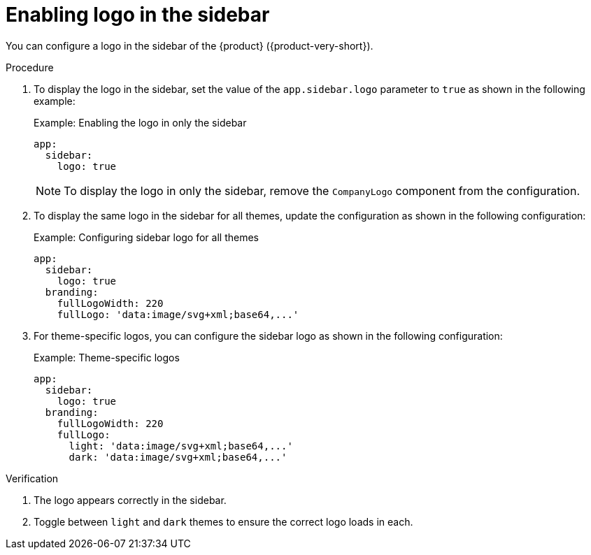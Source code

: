 [id="proc-enabling-logo-in-the-sidebar.adoc_{context}"]
= Enabling logo in the sidebar

You can configure a logo in the sidebar of the {product} ({product-very-short}).

.Procedure

. To display the logo in the sidebar, set the value of the `app.sidebar.logo` parameter to `true` as shown in the following example:
+
.Example: Enabling the logo in only the sidebar
+
[source,yaml,subs="+attributes,+quotes"]
----
app:
  sidebar:
    logo: true
----
+
[NOTE]
====
To display the logo in only the sidebar, remove the `CompanyLogo` component from the configuration.
====

. To display the same logo in the sidebar for all themes, update the configuration as shown in the following configuration:
+
.Example: Configuring sidebar logo for all themes
+
[source,yaml,subs="+attributes,+quotes"]
----
app:
  sidebar:
    logo: true
  branding:
    fullLogoWidth: 220
    fullLogo: 'data:image/svg+xml;base64,...'
----

. For theme-specific logos, you can configure the sidebar logo as shown in the following configuration:
+
.Example: Theme-specific logos
+
[source,yaml,subs="+attributes,+quotes"]
----
app:
  sidebar:
    logo: true
  branding:
    fullLogoWidth: 220
    fullLogo:
      light: 'data:image/svg+xml;base64,...'
      dark: 'data:image/svg+xml;base64,...'
----

.Verification
. The logo appears correctly in the sidebar.
. Toggle between `light` and `dark` themes to ensure the correct logo loads in each.